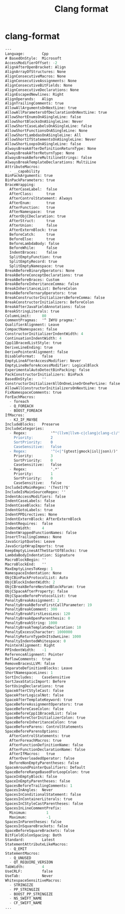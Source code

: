 :PROPERTIES:
:ID:       e0f7e26d-13b5-47a4-9222-252e3b2287b7
:END:
#+title: Clang format

* clang-format
:PROPERTIES:
:HEADER-ARGS: :tangle ~/.clang-format
:END:
#+begin_src emacs-lisp
---
Language:        Cpp
# BasedOnStyle:  Microsoft
AccessModifierOffset: -2
AlignAfterOpenBracket: Align
AlignArrayOfStructures: None
AlignConsecutiveMacros: None
AlignConsecutiveAssignments: None
AlignConsecutiveBitFields: None
AlignConsecutiveDeclarations: None
AlignEscapedNewlines: Right
AlignOperands:   Align
AlignTrailingComments: true
AllowAllArgumentsOnNextLine: true
AllowAllParametersOfDeclarationOnNextLine: true
AllowShortEnumsOnASingleLine: false
AllowShortBlocksOnASingleLine: Never
AllowShortCaseLabelsOnASingleLine: false
AllowShortFunctionsOnASingleLine: None
AllowShortLambdasOnASingleLine: All
AllowShortIfStatementsOnASingleLine: Never
AllowShortLoopsOnASingleLine: false
AlwaysBreakAfterDefinitionReturnType: None
AlwaysBreakAfterReturnType: None
AlwaysBreakBeforeMultilineStrings: false
AlwaysBreakTemplateDeclarations: MultiLine
AttributeMacros:
  - __capability
BinPackArguments: true
BinPackParameters: true
BraceWrapping:
  AfterCaseLabel:  false
  AfterClass:      true
  AfterControlStatement: Always
  AfterEnum:       true
  AfterFunction:   true
  AfterNamespace:  true
  AfterObjCDeclaration: true
  AfterStruct:     true
  AfterUnion:      false
  AfterExternBlock: true
  BeforeCatch:     true
  BeforeElse:      true
  BeforeLambdaBody: false
  BeforeWhile:     false
  IndentBraces:    false
  SplitEmptyFunction: true
  SplitEmptyRecord: true
  SplitEmptyNamespace: true
BreakBeforeBinaryOperators: None
BreakBeforeConceptDeclarations: true
BreakBeforeBraces: Custom
BreakBeforeInheritanceComma: false
BreakInheritanceList: BeforeColon
BreakBeforeTernaryOperators: true
BreakConstructorInitializersBeforeComma: false
BreakConstructorInitializers: BeforeColon
BreakAfterJavaFieldAnnotations: false
BreakStringLiterals: true
ColumnLimit:     80
CommentPragmas:  '^ IWYU pragma:'
QualifierAlignment: Leave
CompactNamespaces: false
ConstructorInitializerIndentWidth: 4
ContinuationIndentWidth: 4
Cpp11BracedListStyle: true
DeriveLineEnding: true
DerivePointerAlignment: false
DisableFormat:   false
EmptyLineAfterAccessModifier: Never
EmptyLineBeforeAccessModifier: LogicalBlock
ExperimentalAutoDetectBinPacking: false
PackConstructorInitializers: BinPack
BasedOnStyle:    ''
ConstructorInitializerAllOnOneLineOrOnePerLine: false
AllowAllConstructorInitializersOnNextLine: true
FixNamespaceComments: true
ForEachMacros:
  - foreach
  - Q_FOREACH
  - BOOST_FOREACH
IfMacros:
  - KJ_IF_MAYBE
IncludeBlocks:   Preserve
IncludeCategories:
  - Regex:           '^"(llvm|llvm-c|clang|clang-c)/'
    Priority:        2
    SortPriority:    0
    CaseSensitive:   false
  - Regex:           '^(<|"(gtest|gmock|isl|json)/)'
    Priority:        3
    SortPriority:    0
    CaseSensitive:   false
  - Regex:           '.*'
    Priority:        1
    SortPriority:    0
    CaseSensitive:   false
IncludeIsMainRegex: '(Test)?$'
IncludeIsMainSourceRegex: ''
IndentAccessModifiers: false
IndentCaseLabels: false
IndentCaseBlocks: false
IndentGotoLabels: true
IndentPPDirectives: None
IndentExternBlock: AfterExternBlock
IndentRequires:  false
IndentWidth:     4
IndentWrappedFunctionNames: false
InsertTrailingCommas: None
JavaScriptQuotes: Leave
JavaScriptWrapImports: true
KeepEmptyLinesAtTheStartOfBlocks: true
LambdaBodyIndentation: Signature
MacroBlockBegin: ''
MacroBlockEnd:   ''
MaxEmptyLinesToKeep: 1
NamespaceIndentation: None
ObjCBinPackProtocolList: Auto
ObjCBlockIndentWidth: 2
ObjCBreakBeforeNestedBlockParam: true
ObjCSpaceAfterProperty: false
ObjCSpaceBeforeProtocolList: true
PenaltyBreakAssignment: 2
PenaltyBreakBeforeFirstCallParameter: 19
PenaltyBreakComment: 300
PenaltyBreakFirstLessLess: 120
PenaltyBreakOpenParenthesis: 0
PenaltyBreakString: 1000
PenaltyBreakTemplateDeclaration: 10
PenaltyExcessCharacter: 1000000
PenaltyReturnTypeOnItsOwnLine: 1000
PenaltyIndentedWhitespace: 0
PointerAlignment: Right
PPIndentWidth:   -1
ReferenceAlignment: Pointer
ReflowComments:  true
RemoveBracesLLVM: false
SeparateDefinitionBlocks: Leave
ShortNamespaceLines: 1
SortIncludes:    CaseSensitive
SortJavaStaticImport: Before
SortUsingDeclarations: true
SpaceAfterCStyleCast: false
SpaceAfterLogicalNot: false
SpaceAfterTemplateKeyword: true
SpaceBeforeAssignmentOperators: true
SpaceBeforeCaseColon: false
SpaceBeforeCpp11BracedList: false
SpaceBeforeCtorInitializerColon: true
SpaceBeforeInheritanceColon: true
SpaceBeforeParens: ControlStatements
SpaceBeforeParensOptions:
  AfterControlStatements: true
  AfterForeachMacros: true
  AfterFunctionDefinitionName: false
  AfterFunctionDeclarationName: false
  AfterIfMacros:   true
  AfterOverloadedOperator: false
  BeforeNonEmptyParentheses: false
SpaceAroundPointerQualifiers: Default
SpaceBeforeRangeBasedForLoopColon: true
SpaceInEmptyBlock: false
SpaceInEmptyParentheses: false
SpacesBeforeTrailingComments: 1
SpacesInAngles:  Never
SpacesInConditionalStatement: false
SpacesInContainerLiterals: true
SpacesInCStyleCastParentheses: false
SpacesInLineCommentPrefix:
  Minimum:         1
  Maximum:         -1
SpacesInParentheses: false
SpacesInSquareBrackets: false
SpaceBeforeSquareBrackets: false
BitFieldColonSpacing: Both
Standard:        Latest
StatementAttributeLikeMacros:
  - Q_EMIT
StatementMacros:
  - Q_UNUSED
  - QT_REQUIRE_VERSION
TabWidth:        4
UseCRLF:         false
UseTab:          Never
WhitespaceSensitiveMacros:
  - STRINGIZE
  - PP_STRINGIZE
  - BOOST_PP_STRINGIZE
  - NS_SWIFT_NAME
  - CF_SWIFT_NAME
...
#+end_src

